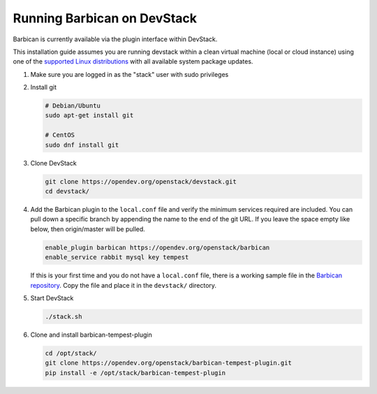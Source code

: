 Running Barbican on DevStack
============================

Barbican is currently available via the plugin interface within DevStack.

This installation guide assumes you are running devstack within a clean virtual
machine (local or cloud instance) using one of the `supported Linux
distributions`_ with all available system package updates.

.. _`supported Linux distributions`: https://governance.openstack.org/tc/reference/project-testing-interface.html#linux-distributions

#. Make sure you are logged in as the "stack" user with sudo privileges

#. Install git

   .. code-block:: bash

       # Debian/Ubuntu
       sudo apt-get install git

       # CentOS
       sudo dnf install git

#. Clone DevStack

   .. code-block:: bash

       git clone https://opendev.org/openstack/devstack.git
       cd devstack/

#. Add the Barbican plugin to the ``local.conf`` file and verify the
   minimum services required are included. You can pull down a specific branch
   by appending the name to the end of the git URL. If you leave the space
   empty like below, then origin/master will be pulled.

   .. code-block:: ini

       enable_plugin barbican https://opendev.org/openstack/barbican
       enable_service rabbit mysql key tempest

   If this is your first time and you do not have a ``local.conf`` file, there
   is a working sample file in the `Barbican repository`_.
   Copy the file and place it in the ``devstack/`` directory.

   .. _`Barbican repository`: https://opendev.org/openstack/barbican/src/branch/master/devstack/local.conf.example

#. Start DevStack

   .. code-block:: bash

       ./stack.sh

#. Clone and install barbican-tempest-plugin

   .. code-block:: bash

      cd /opt/stack/
      git clone https://opendev.org/openstack/barbican-tempest-plugin.git
      pip install -e /opt/stack/barbican-tempest-plugin
